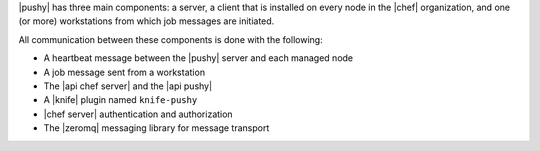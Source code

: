 .. The contents of this file are included in multiple topics.
.. This file should not be changed in a way that hinders its ability to appear in multiple documentation sets.


|pushy| has three main components: a server, a client that is installed on every node in the |chef| organization, and one (or more) workstations from which job messages are initiated. 

All communication between these components is done with the following:

* A heartbeat message between the |pushy| server and each managed node
* A job message sent from a workstation
* The |api chef server| and the |api pushy| 
* A |knife| plugin named ``knife-pushy``
* |chef server| authentication and authorization
* The |zeromq| messaging library for message transport
